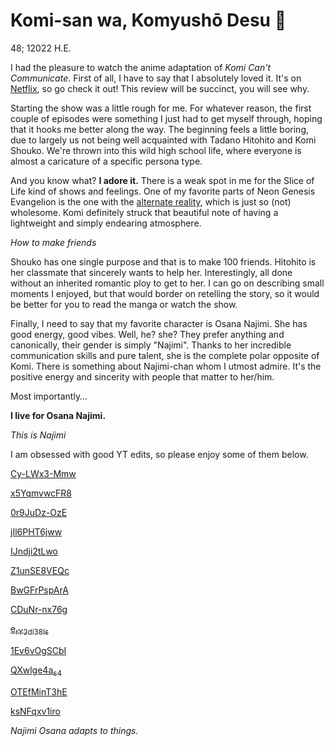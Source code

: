 * Komi-san wa, Komyushō Desu 🥑

48; 12022 H.E.

I had the pleasure to watch the anime adaptation of /Komi Can't
Communicate/. First of all, I have to say that I absolutely loved it. It's on
[[https://www.netflix.com/title/81228573][Netflix]], so go check it out! This review will be succinct, you will see why.

Starting the show was a little rough for me. For whatever reason, the first
couple of episodes were something I just had to get myself through, hoping that
it hooks me better along the way. The beginning feels a little boring, due to
largely us not being well acquainted with Tadano Hitohito and Komi Shouko. We're
thrown into this wild high school life, where everyone is almost a caricature of
a specific persona type.

And you know what? *I adore it.* There is a weak spot in me for the Slice of Life
kind of shows and feelings. One of my favorite parts of Neon Genesis Evangelion
is the one with the [[https://youtu.be/Vk2g-2tC5qM][alternate reality]], which is just so (not) wholesome. Komi
definitely struck that beautiful note of having a lightweight and simply
endearing atmosphere.

[[board.webp][How to make friends]]

Shouko has one single purpose and that is to make 100 friends. Hitohito is her
classmate that sincerely wants to help her. Interestingly, all done without an
inherited romantic ploy to get to her. I can go on describing small moments I
enjoyed, but that would border on retelling the story, so it would be better for
you to read the manga or watch the show.

Finally, I need to say that my favorite character is Osana Najimi. She has good
energy, good vibes. Well, he? she? They prefer anything and canonically, their
gender is simply "Najimi". Thanks to her incredible communication skills and
pure talent, she is the complete polar opposite of Komi. There is something
about Najimi-chan whom I utmost admire. It's the positive energy and sincerity
with people that matter to her/him. 

Most importantly...

*I live for Osana Najimi.*

[[osana.webp][This is Najimi]]

I am obsessed with good YT edits, so please enjoy some of them below.

[[https://youtu.be/Cy-LWx3-Mmw][Cy-LWx3-Mmw]]

[[https://youtu.be/x5YqmvwcFR8][x5YqmvwcFR8]]

[[https://youtu.be/0r9JuDz-OzE][0r9JuDz-OzE]]

[[https://youtu.be/jIl6PHT6jww][jIl6PHT6jww]]

[[https://youtu.be/IJndji2tLwo][IJndji2tLwo]]

[[https://youtu.be/Z1unSE8VEQc][Z1unSE8VEQc]]

[[https://youtu.be/BwGFrPspArA][BwGFrPspArA]]

[[https://youtu.be/CDuNr-nx76g][CDuNr-nx76g]]

[[https://youtu.be/e_rY2di38Is][e_rY2di38Is]]

[[https://youtu.be/1Ev6vOgSCbI][1Ev6vOgSCbI]]

[[https://youtu.be/QXwlge4a_s4][QXwlge4a_s4]]

[[https://youtu.be/OTEfMinT3hE][OTEfMinT3hE]]

[[https://youtu.be/ksNFqxv1iro][ksNFqxv1iro]]

/Najimi Osana adapts to things./
